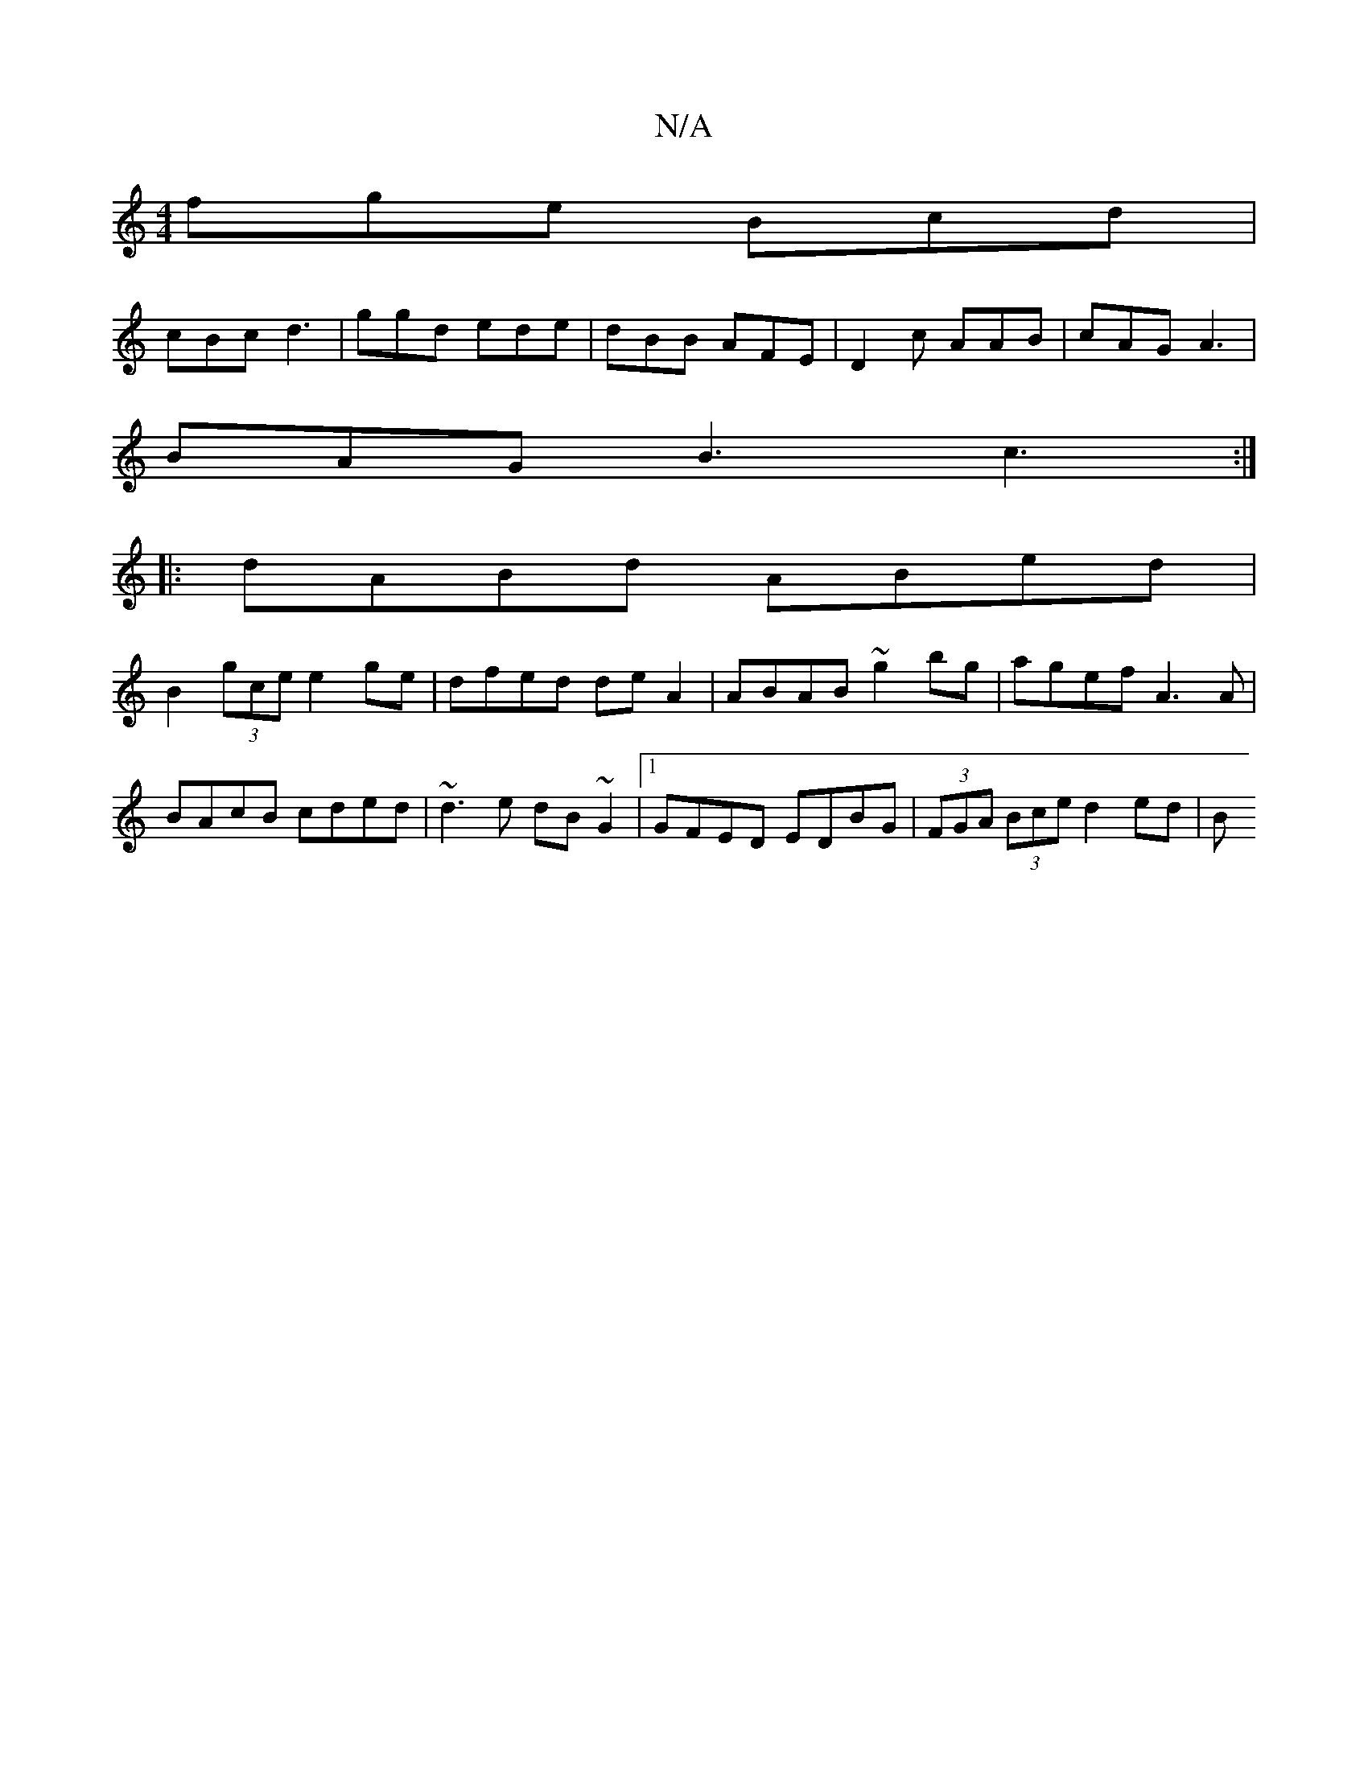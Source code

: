 X:1
T:N/A
M:4/4
R:N/A
K:Cmajor
fge Bcd |
cBc d3 | ggd ede |dBB AFE | D2c AAB | cAG A3 |
BAG B3 c3 :|
|: dABd ABed |
B2 (3gce e2 ge | dfed de A2 | ABAB ~g2bg | agef A3A | BAcB cded | ~d3 e dB~G2 |1 GFED EDBG | (3FGA (3Bce d2 ed | B~